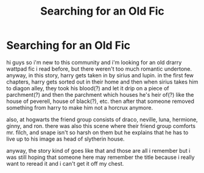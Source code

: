 #+TITLE: Searching for an Old Fic

* Searching for an Old Fic
:PROPERTIES:
:Author: eukatastrophe
:Score: 0
:DateUnix: 1615368841.0
:DateShort: 2021-Mar-10
:FlairText: What's That Fic?
:END:
hi guys so i'm new to this community and i'm looking for an old drarry wattpad fic i read before, but there weren't too much romantic undertone. anyway, in this story, harry gets taken in by sirius and lupin. in the first few chapters, harry gets sorted out in their home and then when sirius takes him to diagon alley, they took his blood(?) and let it drip on a piece of parchment(?) and then the parchment which houses he's heir of(?) like the house of peverell, house of black(?), etc. then after that someone removed something from harry to make him not a horcrux anymore.

also, at hogwarts the friend group consists of draco, neville, luna, hermione, ginny, and ron. there was also this scene where their friend group comforts mr. filch, and snape isn't so harsh on them but he explains that he has to live up to his image as head of slytherin house.

anyway, the story kind of goes like that and those are all i remember but i was still hoping that someone here may remember the title because i really want to reread it and i can't get it off my chest.

